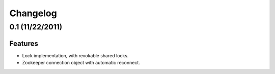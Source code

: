 Changelog
=========

0.1 (11/22/2011)
----------------

Features
********

- Lock implementation, with revokable shared locks.
- Zookeeper connection object with automatic reconnect.
